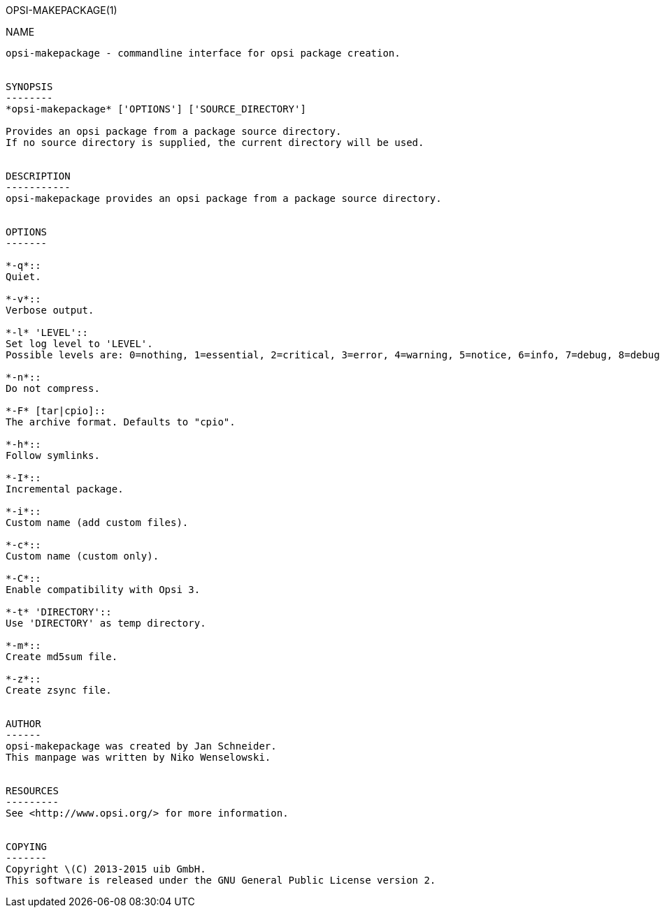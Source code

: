 OPSI-MAKEPACKAGE(1)
=======================
:doctype: manpage


NAME
----
opsi-makepackage - commandline interface for opsi package creation.


SYNOPSIS
--------
*opsi-makepackage* ['OPTIONS'] ['SOURCE_DIRECTORY']

Provides an opsi package from a package source directory.
If no source directory is supplied, the current directory will be used.


DESCRIPTION
-----------
opsi-makepackage provides an opsi package from a package source directory.


OPTIONS
-------

*-q*::
Quiet.

*-v*::
Verbose output.

*-l* 'LEVEL'::
Set log level to 'LEVEL'.
Possible levels are: 0=nothing, 1=essential, 2=critical, 3=error, 4=warning, 5=notice, 6=info, 7=debug, 8=debug2, 9=confidential

*-n*::
Do not compress.

*-F* [tar|cpio]::
The archive format. Defaults to "cpio".

*-h*::
Follow symlinks.

*-I*::
Incremental package.

*-i*::
Custom name (add custom files).

*-c*::
Custom name (custom only).

*-C*::
Enable compatibility with Opsi 3.

*-t* 'DIRECTORY'::
Use 'DIRECTORY' as temp directory.

*-m*::
Create md5sum file.

*-z*::
Create zsync file.


AUTHOR
------
opsi-makepackage was created by Jan Schneider.
This manpage was written by Niko Wenselowski.


RESOURCES
---------
See <http://www.opsi.org/> for more information.


COPYING
-------
Copyright \(C) 2013-2015 uib GmbH.
This software is released under the GNU General Public License version 2.
